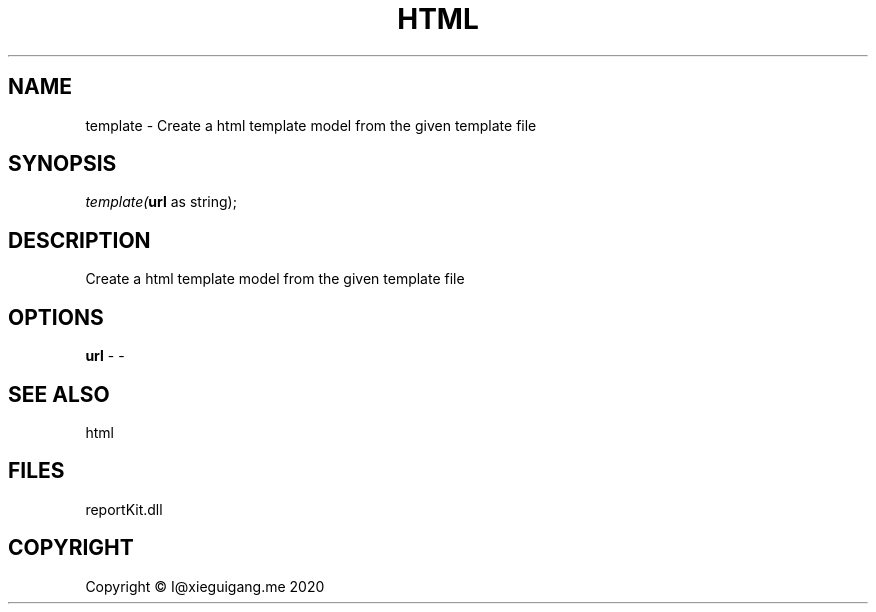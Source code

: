 .\" man page create by R# package system.
.TH HTML 4 2000-01-01 "template" "template"
.SH NAME
template \- Create a html template model from the given template file
.SH SYNOPSIS
\fItemplate(\fBurl\fR as string);\fR
.SH DESCRIPTION
.PP
Create a html template model from the given template file
.PP
.SH OPTIONS
.PP
\fBurl\fB \fR\- -
.PP
.SH SEE ALSO
html
.SH FILES
.PP
reportKit.dll
.PP
.SH COPYRIGHT
Copyright © I@xieguigang.me 2020
